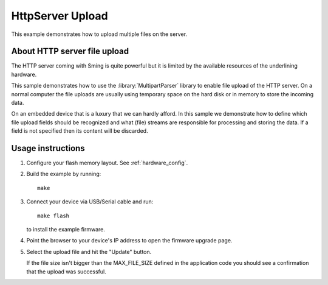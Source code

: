 HttpServer Upload
=================

This example demonstrates how to upload multiple files on the server.


About HTTP server file upload
-----------------------------

The HTTP server coming with Sming is quite powerful but it is limited
by the available resources of the underlining hardware.

This sample demonstrates how to use the :library:`MultipartParser` library
to enable file upload of the HTTP server. On a normal computer the file uploads
are usually using temporary space on the hard disk or in memory to store the
incoming data.

On an embedded device that is a luxury that we can hardly afford.
In this sample we demonstrate how to define which file upload fields
should be recognized and what (file) streams are responsible for processing and
storing the data.
If a field is not specified then its content will be discarded.

Usage instructions
------------------

1. Configure your flash memory layout. See :ref:`hardware_config`.

2. Build the example by running::

      make

3. Connect your device via USB/Serial cable and run::

      make flash

   to install the example firmware. 

4. Point the browser to your device's IP address to open the firmware upgrade page.

5. Select the upload file and hit the "Update" button.
   
   If the file size isn't bigger than the MAX_FILE_SIZE defined in the application code 
   you should see a confirmation that the upload was successful.